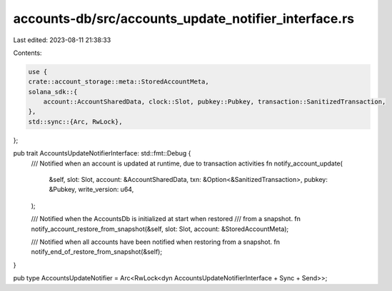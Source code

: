 accounts-db/src/accounts_update_notifier_interface.rs
=====================================================

Last edited: 2023-08-11 21:38:33

Contents:

.. code-block:: rs

    use {
    crate::account_storage::meta::StoredAccountMeta,
    solana_sdk::{
        account::AccountSharedData, clock::Slot, pubkey::Pubkey, transaction::SanitizedTransaction,
    },
    std::sync::{Arc, RwLock},
};

pub trait AccountsUpdateNotifierInterface: std::fmt::Debug {
    /// Notified when an account is updated at runtime, due to transaction activities
    fn notify_account_update(
        &self,
        slot: Slot,
        account: &AccountSharedData,
        txn: &Option<&SanitizedTransaction>,
        pubkey: &Pubkey,
        write_version: u64,
    );

    /// Notified when the AccountsDb is initialized at start when restored
    /// from a snapshot.
    fn notify_account_restore_from_snapshot(&self, slot: Slot, account: &StoredAccountMeta);

    /// Notified when all accounts have been notified when restoring from a snapshot.
    fn notify_end_of_restore_from_snapshot(&self);
}

pub type AccountsUpdateNotifier = Arc<RwLock<dyn AccountsUpdateNotifierInterface + Sync + Send>>;


